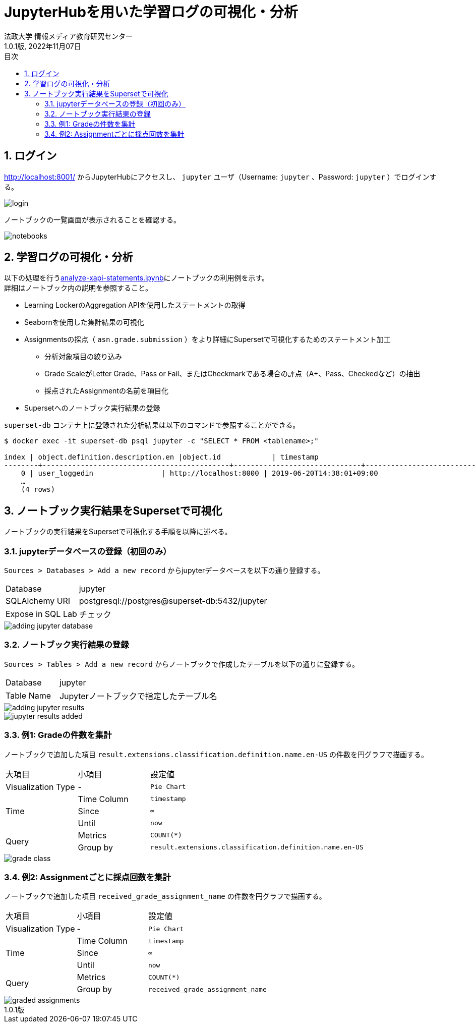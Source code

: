:encoding: utf-8
:lang: ja
:source-highlighter: rouge
:author: 法政大学 情報メディア教育研究センター
:revdate: 2022年11月07日
:revnumber: 1.0.1版
:doctype: book
:version-label:
:chapter-label:
:toc:
:toc-title: 目次
:figure-caption: 図
:table-caption: 表
:example-caption: 例
:appendix-caption: 付録
:toclevels: 2
:pagenums:
:sectnums:
:imagesdir: images
:icons: font

= JupyterHubを用いた学習ログの可視化・分析
:header-recto-left-content: JupyterHubを用いた学習ログの可視化・分析
:header-verso-left-content: JupyterHubを用いた学習ログの可視化・分析


== ログイン
http://localhost:8001/ からJupyterHubにアクセスし、 `jupyter` ユーザ（Username: `jupyter` 、Password: `jupyter` ）でログインする。

image::login.png[align=center, scaledwidth=50%]

ノートブックの一覧画面が表示されることを確認する。

image::notebooks.png[align=center]

== 学習ログの可視化・分析
以下の処理を行うlink:../../notebooks/analyze-xapi-statements.ipynb[analyze-xapi-statements.ipynb]にノートブックの利用例を示す。 +
詳細はノートブック内の説明を参照すること。

* Learning LockerのAggregation APIを使用したステートメントの取得
* Seabornを使用した集計結果の可視化
* Assignmentsの採点（ `asn.grade.submission` ）をより詳細にSupersetで可視化するためのステートメント加工
  ** 分析対象項目の絞り込み
  ** Grade ScaleがLetter Grade、Pass or Fail、またはCheckmarkである場合の評点（A+、Pass、Checkedなど）の抽出
  ** 採点されたAssignmentの名前を項目化
* Supersetへのノートブック実行結果の登録

`superset-db` コンテナ上に登録された分析結果は以下のコマンドで参照することができる。

----
$ docker exec -it superset-db psql jupyter -c "SELECT * FROM <tablename>;"

index | object.definition.description.en |object.id            | timestamp
--------+--------------------------------------------+------------------------------+---------------------------
    0 | user_loggedin                | http://localhost:8000 | 2019-06-20T14:38:01+09:00
    …
    (4 rows)
----


== ノートブック実行結果をSupersetで可視化
ノートブックの実行結果をSupersetで可視化する手順を以降に述べる。

=== jupyterデータベースの登録（初回のみ）
`Sources > Databases > Add a new record` からjupyterデータベースを以下の通り登録する。

[%noheader, cols="1,3"]
|===
|Database         |jupyter
|SQLAlchemy URI   |postgresql://postgres@superset-db:5432/jupyter
|Expose in SQL Lab|チェック
|===

image::adding-jupyter-database.png[align=center, scaledwidth=80%]

<<<
=== ノートブック実行結果の登録
`Sources > Tables > Add a new record` からノートブックで作成したテーブルを以下の通りに登録する。

[%noheader, cols="1,3"]
|===
|Database  |jupyter
|Table Name|Jupyterノートブックで指定したテーブル名
|===

image::adding-jupyter-results.png[align=center]

image::jupyter-results-added.png[align=center]

<<<
=== 例1: Gradeの件数を集計
ノートブックで追加した項目 `result.extensions.classification.definition.name.en-US` の件数を円グラフで描画する。

[cols="20%,20%,60%"]
|===
   |大項目               |小項目             |設定値
   |Visualization Type   |-                  |`Pie Chart`
.3+|Time                 |Time Column        |`timestamp`
                         |Since              |`∞`
                         |Until              |`now`
.2+|Query                |Metrics            |`COUNT(*)`
                         |Group by           |`result.extensions.classification.definition.name.en-US`
|===

image::grade-class.png[align=center]

<<<
=== 例2: Assignmentごとに採点回数を集計
ノートブックで追加した項目 `received_grade_assignment_name` の件数を円グラフで描画する。

[cols="20%,20%,60%"]
|===
   |大項目               |小項目             |設定値
   |Visualization Type   |-                  |`Pie Chart`
.3+|Time                 |Time Column        |`timestamp`
                         |Since              |`∞`
                         |Until              |`now`
.2+|Query                |Metrics            |`COUNT(*)`
                         |Group by           |`received_grade_assignment_name`
|===

image::graded-assignments.png[align=center]
